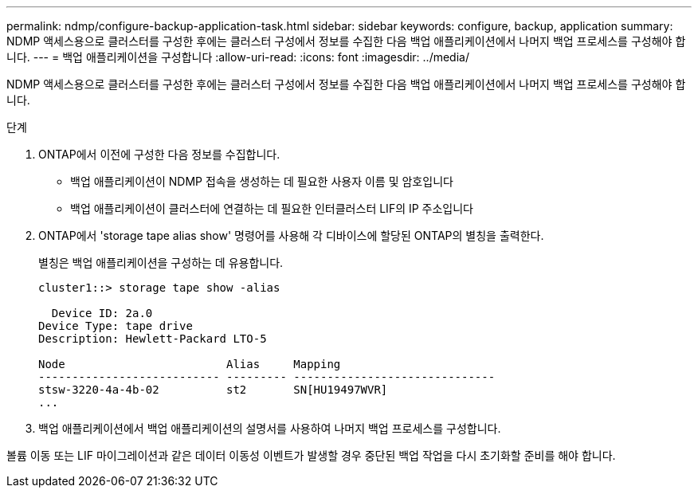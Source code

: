 ---
permalink: ndmp/configure-backup-application-task.html 
sidebar: sidebar 
keywords: configure, backup, application 
summary: NDMP 액세스용으로 클러스터를 구성한 후에는 클러스터 구성에서 정보를 수집한 다음 백업 애플리케이션에서 나머지 백업 프로세스를 구성해야 합니다. 
---
= 백업 애플리케이션을 구성합니다
:allow-uri-read: 
:icons: font
:imagesdir: ../media/


[role="lead"]
NDMP 액세스용으로 클러스터를 구성한 후에는 클러스터 구성에서 정보를 수집한 다음 백업 애플리케이션에서 나머지 백업 프로세스를 구성해야 합니다.

.단계
. ONTAP에서 이전에 구성한 다음 정보를 수집합니다.
+
** 백업 애플리케이션이 NDMP 접속을 생성하는 데 필요한 사용자 이름 및 암호입니다
** 백업 애플리케이션이 클러스터에 연결하는 데 필요한 인터클러스터 LIF의 IP 주소입니다


. ONTAP에서 'storage tape alias show' 명령어를 사용해 각 디바이스에 할당된 ONTAP의 별칭을 출력한다.
+
별칭은 백업 애플리케이션을 구성하는 데 유용합니다.

+
[listing]
----
cluster1::> storage tape show -alias

  Device ID: 2a.0
Device Type: tape drive
Description: Hewlett-Packard LTO-5

Node                        Alias     Mapping
--------------------------- --------- ------------------------------
stsw-3220-4a-4b-02          st2       SN[HU19497WVR]
...
----
. 백업 애플리케이션에서 백업 애플리케이션의 설명서를 사용하여 나머지 백업 프로세스를 구성합니다.


볼륨 이동 또는 LIF 마이그레이션과 같은 데이터 이동성 이벤트가 발생할 경우 중단된 백업 작업을 다시 초기화할 준비를 해야 합니다.
